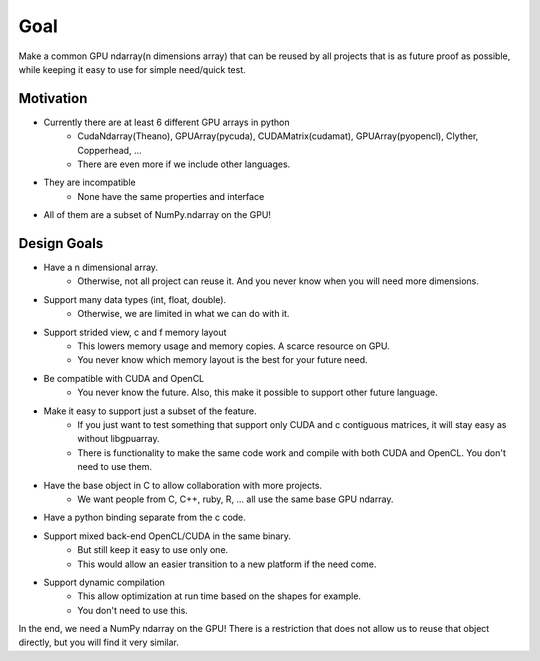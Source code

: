 Goal
====

Make a common GPU ndarray(n dimensions array) that can be reused by
all projects that is as future proof as possible, while keeping it easy
to use for simple need/quick test.


Motivation
----------

* Currently there are at least 6 different GPU arrays in python
    * CudaNdarray(Theano), GPUArray(pycuda), CUDAMatrix(cudamat), GPUArray(pyopencl), Clyther, Copperhead, ...
    * There are even more if we include other languages.
* They are incompatible
    * None have the same properties and interface
*   All of them are a subset of NumPy.ndarray on the GPU!


Design Goals
------------

* Have a n dimensional array.
    * Otherwise, not all project can reuse it. And you never know when you will need more dimensions.
* Support many data types (int, float, double).
    * Otherwise, we are limited in what we can do with it.
* Support strided view, c and f memory layout
    * This lowers memory usage and memory copies. A scarce resource on GPU.
    * You never know which memory layout is the best for your future need.
* Be compatible with CUDA and OpenCL
    * You never know the future. Also, this make it possible to support other future language.
* Make it easy to support just a subset of the feature.
    * If you just want to test something that support only CUDA and c contiguous matrices, it will stay easy as without libgpuarray.
    * There is functionality to make the same code work and compile with both CUDA and OpenCL. You don't need to use them.
* Have the base object in C to allow collaboration with more projects.
    * We want people from C, C++, ruby, R, ... all use the same base GPU ndarray.
* Have a python binding separate from the c code.
* Support mixed back-end OpenCL/CUDA in the same binary.
    * But still keep it easy to use only one.
    * This would allow an easier transition to a new platform if the need come.
* Support dynamic compilation
    * This allow optimization at run time based on the shapes for example.
    * You don't need to use this.

In the end, we need a NumPy ndarray on the GPU! There is a restriction
that does not allow us to reuse that object directly, but you will find
it very similar.
